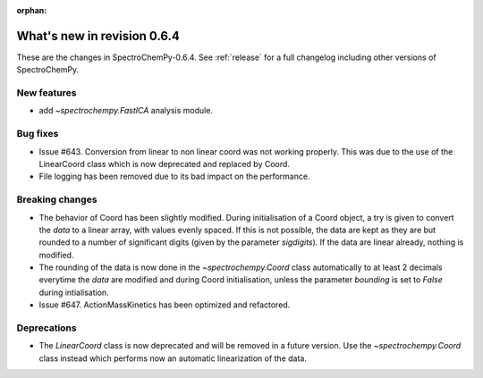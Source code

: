 :orphan:

What's new in revision 0.6.4
---------------------------------------------------------------------------------------

These are the changes in SpectroChemPy-0.6.4.
See :ref:`release` for a full changelog including other versions of SpectroChemPy.

New features
~~~~~~~~~~~~

* add `~spectrochempy.FastICA` analysis module.

Bug fixes
~~~~~~~~~

* Issue #643. Conversion from linear to non linear coord was not working properly.
  This was due to the use of the LinearCoord class which is now deprecated and replaced by Coord.
* File logging has been removed due to its bad impact on the performance.

Breaking changes
~~~~~~~~~~~~~~~~

* The behavior of Coord has been slightly modified. During initialisation
  of a Coord object, a try is given to convert the `data` to a linear array, with
  values evenly spaced. If this is not possible, the data are kept as they are but rounded
  to a number of significant digits (given by the parameter `sigdigits`\ ).
  If the data are linear already, nothing is modified.
* The rounding of the data is now done in the `~spectrochempy.Coord` class automatically to at least
  2 decimals everytime the `data` are modified and during Coord initialisation,
  unless the parameter `bounding` is set to `False` during intialisation.
* Issue #647. ActionMassKinetics has been optimized and refactored.

Deprecations
~~~~~~~~~~~~

* The `LinearCoord` class is now deprecated and will be removed in a future version.
  Use the `~spectrochempy.Coord` class instead which performs now an automatic linearization of the data.
